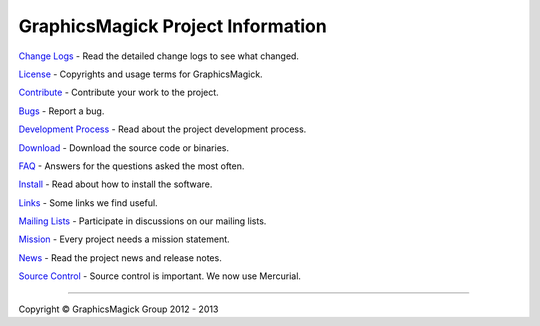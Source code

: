 .. -*- mode: rst -*-
.. This text is in reStucturedText format, so it may look a bit odd.
.. See http://docutils.sourceforge.net/rst.html for details.

==================================
GraphicsMagick Project Information
==================================

.. _Bugs : https://sourceforge.net/p/graphicsmagick/_list/tickets
.. _`Change Logs` : Changes.html
.. _Contribute : contribute.html
.. _`Development Process` : process.html
.. _`Download` : download.html
.. _`FAQ` : FAQ.html
.. _`Install` : README.html
.. _License : Copyright.html
.. _Links : links.html
.. _`Mailing Lists` : https://sourceforge.net/p/graphicsmagick/mailman/
.. _`Mission` : mission.html
.. _News : NEWS.html
.. _`Source Control` : Hg.html

`Change Logs`_ - Read the detailed change logs to see what changed.

License_ - Copyrights and usage terms for GraphicsMagick.

Contribute_ - Contribute your work to the project.

Bugs_ - Report a bug.

`Development Process`_ - Read about the project development process.

`Download`_ - Download the source code or binaries.

`FAQ`_ - Answers for the questions asked the most often.

`Install`_ - Read about how to install the software.

Links_ - Some links we find useful.

`Mailing Lists`_ - Participate in discussions on our mailing lists.

Mission_ - Every project needs a mission statement.

News_ - Read the project news and release notes.

`Source Control`_ - Source control is important.  We now use Mercurial.

--------------------------------------------------------------------------

.. |copy|   unicode:: U+000A9 .. COPYRIGHT SIGN

Copyright |copy| GraphicsMagick Group 2012 - 2013
